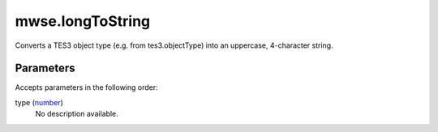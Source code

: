 mwse.longToString
====================================================================================================

Converts a TES3 object type (e.g. from tes3.objectType) into an uppercase, 4-character string.

Parameters
----------------------------------------------------------------------------------------------------

Accepts parameters in the following order:

type (`number`_)
    No description available.

.. _`number`: ../../../lua/type/number.html
